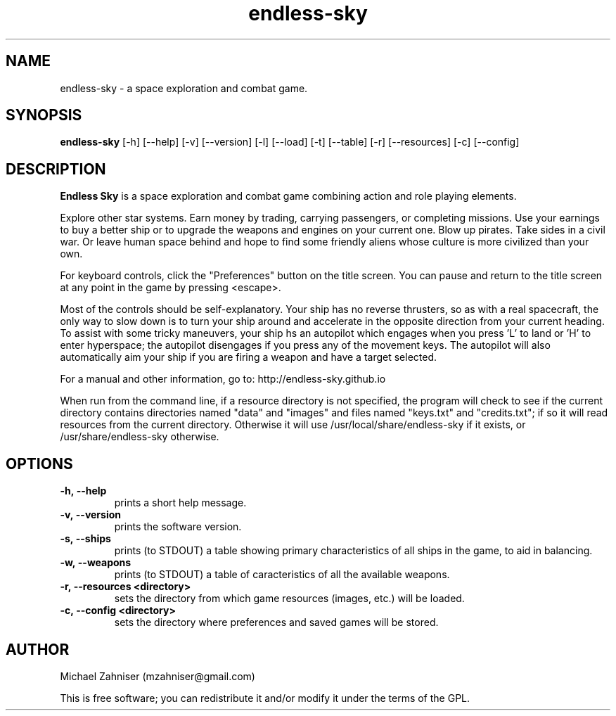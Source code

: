 .TH endless-sky 6 "15 Mar 2015" "ver. 0.7.8" "Endless Sky"

.SH NAME
endless-sky \- a space exploration and combat game.

.SH SYNOPSIS
\fBendless-sky\fR [-h] [--help] [-v] [--version] [-l] [--load] [-t] [--table] [-r] [--resources] [-c] [--config]

.SH DESCRIPTION
\fBEndless Sky\fR is a space exploration and combat game combining action and role playing elements.

Explore other star systems. Earn money by trading, carrying passengers, or completing missions. Use your earnings to buy a better ship or to upgrade the weapons and engines on your current one. Blow up pirates. Take sides in a civil war. Or leave human space behind and hope to find some friendly aliens whose culture is more civilized than your own.

For keyboard controls, click the "Preferences" button on the title screen. You can pause and return to the title screen at any point in the game by pressing <escape>.

Most of the controls should be self-explanatory. Your ship has no reverse thrusters, so as with a real spacecraft, the only way to slow down is to turn your ship around and accelerate in the opposite direction from your current heading. To assist with some tricky maneuvers, your ship hs an autopilot which engages when you press 'L' to land or 'H' to enter hyperspace; the autopilot disengages if you press any of the movement keys. The autopilot will also automatically aim your ship if you are firing a weapon and have a target selected.

For a manual and other information, go to: http://endless-sky.github.io

When run from the command line, if a resource directory is not specified, the program will check to see if the current directory contains directories named "data" and "images" and files named "keys.txt" and "credits.txt"; if so it will read resources from the current directory. Otherwise it will use /usr/local/share/endless-sky if it exists, or /usr/share/endless-sky otherwise.

.SH OPTIONS
.IP \fB-h,\ --help
prints a short help message.

.IP \fB-v,\ --version
prints the software version.

.IP \fB-s,\ --ships
prints (to STDOUT) a table showing primary characteristics of all ships in the game, to aid in balancing.

.IP \fB-w,\ --weapons
prints (to STDOUT) a table of caracteristics of all the available weapons.

.IP \fB-r,\ --resources\ <directory>
sets the directory from which game resources (images, etc.) will be loaded.

.IP \fB-c,\ --config\ <directory>
sets the directory where preferences and saved games will be stored.

.SH AUTHOR
Michael Zahniser (mzahniser@gmail.com)

This is free software; you can redistribute it and/or modify it under the terms of the GPL.
